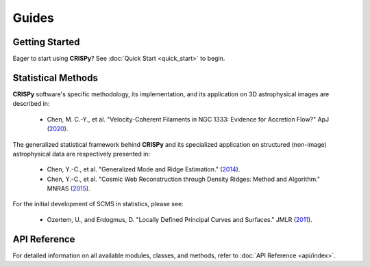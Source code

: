 Guides
======

Getting Started
---------------
Eager to start using **CRISPy**? See :doc:`Quick Start <quick_start>` to begin.

Statistical Methods
-------------------

**CRISPy** software's specific methodology, its implementation, and its application
on 3D astrophysical images are described in:


    - Chen, M. C.-Y., et al. "Velocity-Coherent Filaments in NGC 1333: Evidence for Accretion Flow?"
      ApJ (`2020 <https://ui.adsabs.harvard.edu/abs/2020ApJ...891...84C/abstract>`_).

The generalized statistical framework behind **CRISPy** and its specialized application on structured
(non-image) astrophysical data are respectively presented in:

    - Chen, Y.-C., et al. "Generalized Mode and Ridge Estimation."
      (`2014 <https://arxiv.org/abs/1406.1803>`_).

    - Chen, Y.-C., et al. "Cosmic Web Reconstruction through Density Ridges: Method and Algorithm."
      MNRAS (`2015 <https://arxiv.org/abs/1501.05303>`_).

For the initial development of SCMS in statistics, please see:

    - Ozertem, U., and Erdogmus, D. "Locally Defined Principal Curves and Surfaces."
      JMLR (`2011 <https://jmlr.org>`_).


API Reference
-------------------
For detailed information on all available modules, classes, and methods, refer to
:doc:`API Reference <api/index>`.

